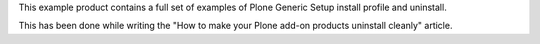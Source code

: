 This example product contains a full set of examples of Plone Generic Setup install profile
and uninstall.

This has been done while writing the "How to make your Plone add-on products uninstall cleanly"
article.

